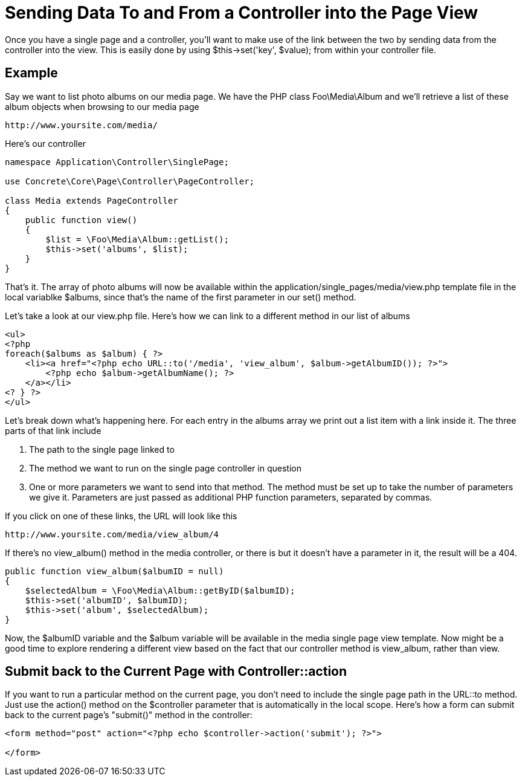 = Sending Data To and From a Controller into the Page View

Once you have a single page and a controller, you'll want to make use of the link between the two by sending data from the controller into the view.
This is easily done by using $this->set('key', $value); from within your controller file.

== Example

Say we want to list photo albums on our media page.
We have the PHP class Foo\Media\Album and we'll retrieve a list of these album objects when browsing to our media page

----
http://www.yoursite.com/media/
----

Here's our controller

[source,php]
----
namespace Application\Controller\SinglePage;

use Concrete\Core\Page\Controller\PageController;

class Media extends PageController
{
    public function view()
    {
        $list = \Foo\Media\Album::getList();
        $this->set('albums', $list);
    }
}
----

That's it.
The array of photo albums will now be available within the application/single_pages/media/view.php template file in the local variablke $albums, since that's the name of the first parameter in our set() method.

Let's take a look at our view.php file.
Here's how we can link to a different method in our list of albums

[source,php]
----
<ul>
<?php
foreach($albums as $album) { ?>
    <li><a href="<?php echo URL::to('/media', 'view_album', $album->getAlbumID()); ?>">
        <?php echo $album->getAlbumName(); ?>
    </a></li>
<? } ?>
</ul>
----

Let's break down what's happening here.
For each entry in the albums array we print out a list item with a link inside it.
The three parts of that link include

. The path to the single page linked to
. The method we want to run on the single page controller in question
. One or more parameters we want to send into that method.
The method must be set up to take the number of parameters we give it.
Parameters are just passed as additional PHP function parameters, separated by commas.

If you click on one of these links, the URL will look like this

----
http://www.yoursite.com/media/view_album/4
----

If there's no view_album() method in the media controller, or there is but it doesn't have a parameter in it, the result will be a 404.

[source,php]
----
public function view_album($albumID = null)
{
    $selectedAlbum = \Foo\Media\Album::getByID($albumID);
    $this->set('albumID', $albumID);
    $this->set('album', $selectedAlbum);
}
----

Now, the $albumID variable and the $album variable will be available in the media single page view template.
Now might be a good time to explore rendering a different view based on the fact that our controller method is view_album, rather than view.

== Submit back to the Current Page with Controller::action

If you want to run a particular method on the current page, you don't need to include the single page path in the URL::to method.
Just use the action() method on the $controller parameter that is automatically in the local scope.
Here's how a form can submit back to the current page's "submit()" method in the controller:

[source,php]
----
<form method="post" action="<?php echo $controller->action('submit'); ?>">
 
</form>
----
